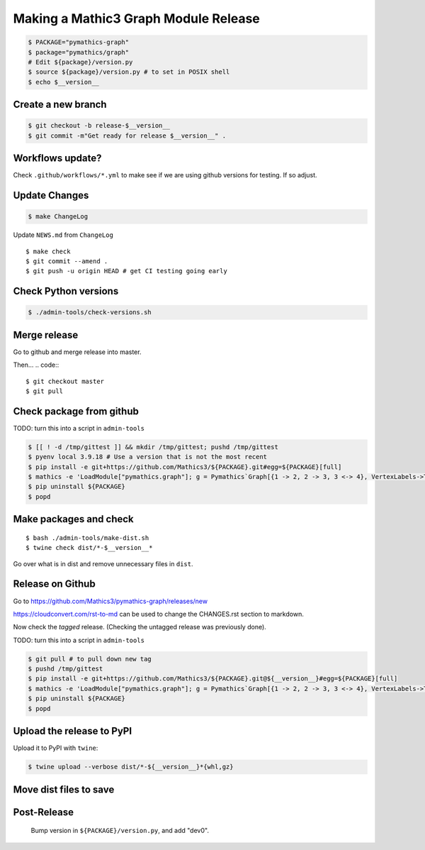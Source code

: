 =====================================
Making a Mathic3 Graph Module Release
=====================================


.. code::

    $ PACKAGE="pymathics-graph"
    $ package="pymathics/graph"
    # Edit ${package}/version.py
    $ source ${package}/version.py # to set in POSIX shell
    $ echo $__version__

Create a new branch
===================

.. code::

    $ git checkout -b release-$__version__
    $ git commit -m"Get ready for release $__version__" .

Workflows update?
=================

Check ``.github/workflows/*.yml`` to make see if we are using
github versions for testing. If so adjust.


Update Changes
==============

.. code::

    $ make ChangeLog

Update ``NEWS.md`` from ``ChangeLog``

::

    $ make check
    $ git commit --amend .
    $ git push -u origin HEAD # get CI testing going early

Check Python versions
======================

.. code::

   $ ./admin-tools/check-versions.sh

Merge release
=============

Go to github and merge release into master.

Then...
.. code::
::

    $ git checkout master
    $ git pull


Check package from github
=========================

TODO: turn this into a script in ``admin-tools``

.. code::

    $ [[ ! -d /tmp/gittest ]] && mkdir /tmp/gittest; pushd /tmp/gittest
    $ pyenv local 3.9.18 # Use a version that is not the most recent
    $ pip install -e git+https://github.com/Mathics3/${PACKAGE}.git#egg=${PACKAGE}[full]
    $ mathics -e 'LoadModule["pymathics.graph"]; g = Pymathics`Graph[{1 -> 2, 2 -> 3, 3 <-> 4}, VertexLabels->True]; Pymathics`WeaklyConnectedComponents[g]'
    $ pip uninstall ${PACKAGE}
    $ popd

Make packages and check
=======================

::

    $ bash ./admin-tools/make-dist.sh
    $ twine check dist/*-$__version__*

Go over what is in dist and remove unnecessary files in ``dist``.

Release on Github
=================

Go to https://github.com/Mathics3/pymathics-graph/releases/new

https://cloudconvert.com/rst-to-md can be used to change the CHANGES.rst
section to markdown.

Now check the *tagged* release. (Checking the untagged release was
previously done).

TODO: turn this into a script in ``admin-tools``

.. code::

    $ git pull # to pull down new tag
    $ pushd /tmp/gittest
    $ pip install -e git+https://github.com/Mathics3/${PACKAGE}.git@${__version__}#egg=${PACKAGE}[full]
    $ mathics -e 'LoadModule["pymathics.graph"]; g = Pymathics`Graph[{1 -> 2, 2 -> 3, 3 <-> 4}, VertexLabels->True]; Pymathics`WeaklyConnectedComponents[g]'
    $ pip uninstall ${PACKAGE}
    $ popd

Upload the release to PyPI
==========================

Upload it to PyPI with ``twine``:

.. code:: bash

    $ twine upload --verbose dist/*-${__version__}*{whl,gz}

Move dist files to save
========================

.. code::
    $ mv -v dist/$PACKAGE*{whl,gz} dist/uploaded/


Post-Release
============

    Bump version in ``${PACKAGE}/version.py``, and add "dev0".
